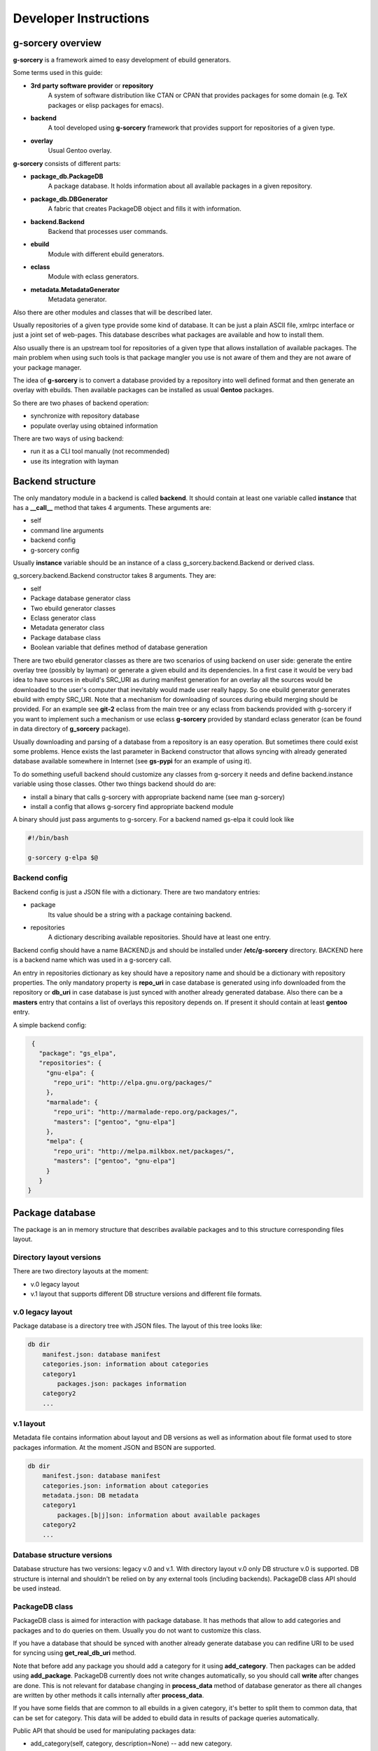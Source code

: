 ======================
Developer Instructions
======================

g-sorcery overview
==================

**g-sorcery** is a framework aimed to easy development of ebuild
generators.

Some terms used in this guide:

* **3rd party software provider** or **repository**
   A system of software distribution like CTAN or CPAN that
   provides packages for some domain (e.g. TeX packages or elisp
   packages for emacs).

* **backend**
   A tool developed using **g-sorcery** framework that provides
   support for repositories of a given type.

* **overlay**
   Usual Gentoo overlay.

**g-sorcery** consists of different parts:

* **package_db.PackageDB**
   A package database. It holds information about all available
   packages in a given repository.

* **package_db.DBGenerator**
   A fabric that creates PackageDB object and fills it with information.

* **backend.Backend**
   Backend that processes user commands.

* **ebuild**
   Module with different ebuild generators.

* **eclass**
   Module with eclass generators.

* **metadata.MetadataGenerator**
   Metadata generator.

Also there are other modules and classes that will be described later.

Usually repositories of a given type provide some kind of database. It can
be just a plain ASCII file, xmlrpc interface or just a joint set of web-pages.
This database describes what packages are available and how to install them.

Also usually there is an upstream tool for repositories of a given type that
allows installation of available packages. The main problem when using
such tools is that package mangler you use is not aware of them and they are
not aware of your package manager.

The idea of **g-sorcery** is to convert a database provided by a repository
into well defined format and then generate an overlay with ebuilds.
Then available packages can be installed as usual **Gentoo** packages.

So there are two phases of backend operation:

- synchronize with repository database

- populate overlay using obtained information

There are two ways of using backend:

- run it as a CLI tool manually (not recommended)

- use its integration with layman


Backend structure
=================

The only mandatory module in a backend is called **backend**. It should contain
at least one variable called **instance** that has a **__call__** method that
takes 4 arguments. These arguments are:

* self

* command line arguments

* backend config

* g-sorcery config

Usually **instance** variable should be an instance of a class g_sorcery.backend.Backend
or derived class.

g_sorcery.backend.Backend constructor takes 8 arguments. They are:

* self

* Package database generator class

* Two ebuild generator classes

* Eclass generator class

* Metadata generator class

* Package database class

* Boolean variable that defines method of database generation

There are two ebuild generator classes as there are two scenarios of using backend on user
side: generate the entire overlay tree (possibly by layman) or generate a given ebuild
and its dependencies. In a first case it would be very bad idea to have sources in ebuild's
SRC_URI as during manifest generation for an overlay all the sources would be downloaded
to the user's computer that inevitably would made user really happy. So one ebuild generator
generates ebuild with empty SRC_URI. Note that a mechanism for downloading of sources during
ebuild merging should be provided. For an example see **git-2** eclass from the main tree or
any eclass from backends provided with g-sorcery if you want to implement such a mechanism or
use eclass **g-sorcery** provided by standard eclass generator (can be found in data directory
of **g_sorcery** package).

Usually downloading and parsing of a database from a repository is an easy operation. But sometimes
there could exist some problems. Hence exists the last parameter in Backend constructor that
allows syncing with already generated database available somewhere in Internet (see **gs-pypi**
for an example of using it).

To do something usefull backend should customize any classes from g-sorcery it needs
and define backend.instance variable using those classes. Other two things backend should do are:

* install a binary that calls g-sorcery with appropriate backend name (see man g-sorcery)

* install a config that allows g-sorcery find appropriate backend module

A binary should just pass arguments to g-sorcery. For a backend named gs-elpa it could look like

.. code-block::

 #!/bin/bash

 g-sorcery g-elpa $@

Backend config
~~~~~~~~~~~~~~

Backend config is just a JSON file with a dictionary. There are two mandatory entries:

* package
   Its value should be a string with a package containing backend.

* repositories
   A dictionary describing available repositories. Should have at least one entry.

Backend config should have a name BACKEND.js and should be installed under **/etc/g-sorcery**
directory. BACKEND here is a backend name which was used in a g-sorcery call.

An entry in repositories dictionary as key should have a repository name and should be a dictionary
with repository properties. The only mandatory property is **repo_uri** in case database is
generated using info downloaded from the repository or **db_uri** in case database is
just synced with another already generated database. Also there can be a **masters** entry that
contains a list of overlays this repository depends on. If present it should contain at least
**gentoo** entry.

A simple backend config:

.. code-block::

   {
     "package": "gs_elpa",
     "repositories": {
       "gnu-elpa": {
         "repo_uri": "http://elpa.gnu.org/packages/"
       },
       "marmalade": {
         "repo_uri": "http://marmalade-repo.org/packages/",
         "masters": ["gentoo", "gnu-elpa"]
       },
       "melpa": {
         "repo_uri": "http://melpa.milkbox.net/packages/",
         "masters": ["gentoo", "gnu-elpa"]
       }
     }
  }

Package database
================

The package is an in memory structure that describes available
packages and to this structure corresponding files layout.

Directory layout versions
~~~~~~~~~~~~~~~~~~~~~~~~~

There are two directory layouts at the moment:

* v.0 legacy layout
* v.1 layout that supports different DB structure versions and
  different file formats.

v.0 legacy layout
~~~~~~~~~~~~~~~~~

Package database is a directory tree with JSON files. The layout of this tree looks like:

.. code-block::

    db dir
        manifest.json: database manifest
        categories.json: information about categories
        category1
            packages.json: packages information
        category2
        ...

v.1 layout
~~~~~~~~~~

Metadata file contains information about layout and DB versions as
well as information about file format used to store packages
information. At the moment JSON and BSON are supported.

.. code-block::

    db dir
        manifest.json: database manifest
        categories.json: information about categories
        metadata.json: DB metadata
        category1
            packages.[b|j]son: information about available packages
        category2
        ...

Database structure versions
~~~~~~~~~~~~~~~~~~~~~~~~~~~

Database structure has two versions: legacy v.0 and v.1. With
directory layout v.0 only DB structure v.0 is supported. DB structure
is internal and shouldn't be relied on by any external tools (including
backends). PackageDB class API should be used instead.

PackageDB class
~~~~~~~~~~~~~~~

PackageDB class is aimed for interaction with package database. It has methods that allow
to add categories and packages and to do queries on them. Usually you do not want to customize this
class.

If you have a database that should be synced with another already generate database
you can redifine URI to be used for syncing using **get_real_db_uri** method.

Note that before add any package you should add a category for it using **add_category**.
Then packages can be added using **add_package**. PackageDB currently does not write changes
automatically, so you should call **write** after changes are done. This is not relevant
for database changing in **process_data** method of database generator as there all changes
are written by other methods it calls internally after
**process_data**.

If you have some fields that are common to all ebuilds in a given
category, it's better to split them to common data, that can be set for
category. This data will be added to ebuild data in results of package
queries automatically.

Public API that should be used for manipulating packages data:

* add_category(self, category, description=None) -- add new category.
* set_common_data(self, category, common_data) -- set common ebuild
  data for a category.
* get_common_data(self, category) -- get common ebuild data for a
  category.
* add_package(self, package, ebuild_data=None) -- add new packages
  (characterized by category, package name and version) with given
  ebuild data.
* list_categories(self) -- list categories.
* in_category(self, category, name) -- test whether a package is in a
  given category.
* list_package_names(self, category) -- list package names in a
  category.
* list_catpkg_names(self) -- list category/package name.
* list_package_versions(self, category, name) -- list package
  versions.
* list_all_packages(self) -- list all packages.
* get_package_description(self, package) -- get ebuild data (it
  returns a dict that contains both ebuild data for a given package
  and fields from common data for a given category).
* get_max_version(self, category, name) -- get the recent available
  version of a package.
* iterator -- PackageDB class defines an iterator that iterates
  through all available package/ebuild data pairs.

To see description of these methods look in g_sorcery/package_db.py file.

JSON serializable objects
~~~~~~~~~~~~~~~~~~~~~~~~~

If you need to store an object in a database it should be JSON serializable in terms of
g_sorcery.serialization module. It means it should define two methods:

* usual method **serialize** that returns a JSON serializable object in terms of standard Python
  json module

* class method **deserialize** that takes a value returned by **serialize** and constructs new instance
  of your class using it

This holds true for other supported file formats (BSON at the moment).

Dependency handling
~~~~~~~~~~~~~~~~~~~

There is a special class g_sorcery.g_collections.Dependency aimed to handle dependencies.
Its constructor takes two mandatory parameters:

* category

* package

and two additional parameters:

* version

* operator

These two are the same as version and operator used in the usual package atom.

For storing dependency lists in a database you should use a collection
g_sorcery.g_collections.serializable_elist. Its constructor takes an iterable and a
separator that will be used to separate items when this collection is printed. In case of
storing dependencies for using them in ebuild's DEPEND variable a separator should be "\n\t".

Ebuild data for every package version must have a "dependencies" entry. This entry is used
by backend during deciding which ebuilds should be generated. So make sure it does not have
any external dependencies.


Package database generator
==========================

Customizing DBGenerator
~~~~~~~~~~~~~~~~~~~~~~~

To do something usefull you should customize package_db.DBGenerator class.
With this aim you should subclass it and define some methods. Here they are:

* get_download_uries
   Get a list with download URI entries.
   Each entry has one of the following formats:

   1. String with URI.

   2. A dictionary with entries:
       - uri: URI.

       - parser: Parser to be applied to downloaded data.

       - open_file: Whether parser accepts file objects.

       - open_mode: Open mode for a downloaded file.

       The only mandatory entry is uri.

   The default implementation returns [backend_config["repositories"][REPOSITORY]["repo_uri"]].

* parse_data
   This method parses a file downloaded from a repository
   and returns its content in any form you think useful.
   There is no useful default implementation of this method.

* process_data
   This method should fill a package database with entries using
   already downloaded and parsed data.

Generally speaking these are all the method you should implement.

Both PackageDB and DBGenerator constructors accept these fields that
are used to control preferred DB version/layout and file format (used
during writing DB to disk):

* preferred_layout_version, 1 by default
* preferred_db_version, 1 by default
* preferred_category_format, json by default

To see how to use them look at the gs-pypi backend.

Value convertion
~~~~~~~~~~~~~~~~

During database generation you may need to convert some values provided by repository
(e.g license names that can not coincide with those used in Gentoo). With this aim
you can use **convert** function. To understand how it works see its sources in
g_sorcery.package_db.DBGenerator and as an example CTAN backend.

Here is a very short example. If you want to convert licenses in the same way for all
repositories of this type you just add **common_config** entry to backend config which
looks like:

.. code-block::

  "common_config": {
    "licenses": {
     "apache2": "Apache-2.0",
     "artistic": "Artistic",
     "Artistic2": "Artistic-2",
     "gpl": "GPL-1",
     "gpl2": "GPL-2",
     "gpl3": "GPL-3",
     "knuth": "TeX",
     "lgpl": "LGPL-2",
     "lgpl2.1": "LGPL-2.1",
     "lppl": "LPPL-1.2",
     "lppl1": "LPPL-1.2",
     "lppl1.2": "LPPL-1.2",
     "lppl1.3": "LPPL-1.3c"
    }
  }

And then call in your **process_data** method

.. code-block::

   license = self.convert([common_config, config], "licenses", repo_license)

Where **common_config**, **config** are config provided as arguments to your **process_data** method
and **repo_license** is a license name used by the repository.

There is a special conversion function used for dependencies: **convert_dependency**. To use it you should
usually redefine **convert_internal_dependency** and **convert_external_dependency**. To decide whether
a dependency is external database generator uses **external** entry in config.

You may want to test whether there is a given value in given entry in config. To do it use
**in_config** function.

Eclass generator
================

Usualy you do not want to modify eclass generator. Currently it is very simple: it just returns eclasses
from a given directory. So all you should do is populating a directory with eclasses and then
inheriting g_sorcery.eclass.EclassGenerator and defining a directory in constructor. It should look
like

.. code-block::

 class ElpaEclassGenerator(EclassGenerator):
     """
     Implementation of eclass generator. Only specifies a data directory.
     """
     def __init__(self):
         super(ElpaEclassGenerator, self).__init__(os.path.join(get_pkgpath(__file__), 'data'))

Eclass generator always provides **g-sorcery** eclass. It overrides *src_unpack* function
so if *DIGEST_SOURCES* variable is not set sources are fetched during unpack from *${REPO_URI}${SOURCEFILE}*.
If *DIGEST_SOURCES* variable is set usual unpack function is called.

Ebuild generator
================

There is a number of ebuild generators in g_sorcery.ebuild module. The DefaultEbuildGenerator
is a recommended one. To use it you should inherit it and define an ebuild layout in constructor.

Layout has entries for vars and inherited eclasses. Each entry is a list.
Entries are processed in the following order:

* vars_before_inherit

* inherit

* vars_after_inherit

* vars_after_description

* vars_after_keywords

**inherit** entry is just a list of eclass names.

**vars*** entries are lists of variables in two possible formats:

1. A string with variable name
2. A dictinary with entries:
        * name: variable name
        * value: variable value
        * raw: if present, no quotation of value will be done

Variable names are automatically transformed to the upper-case during ebuild generation.

An example of ebuild generator:

.. code-block::

 Layout = collections.namedtuple("Layout",
     ["vars_before_inherit", "inherit",
      "vars_after_description", "vars_after_keywords"])

 class ElpaEbuildWithoutDigestGenerator(DefaultEbuildGenerator):
     """
     Implementation of ebuild generator without sources digesting.
     """
     def __init__(self, package_db):

         vars_before_inherit = \
           ["repo_uri", "source_type", "realname"]

         inherit = ["g-elpa"]

         vars_after_description = \
           ["homepage"]

         vars_after_keywords = \
           ["depend", "rdepend"]

         layout = Layout(vars_before_inherit, inherit,
                     vars_after_description, vars_after_keywords)

         super(ElpaEbuildWithoutDigestGenerator, self).__init__(package_db, layout)

Metadata generator
==================

To use metadata generator you should just define some variables in ebuild data.

XML schema format
~~~~~~~~~~~~~~~~~

Metadata generator uses a XML schema in format defined in g_sorcery.metadata module.
Schema is a list of entries. Each entry describes one XML tag.
Entry is a dictionary. Dictionary keys are:

* **name**
   Name of a tag

* **multiple**
   Defines if a given tag can be used more then one time. It is a tuple. First element
   of a tuple is boolean. If it is set a tag can be repeated. Second element is a string.
   If it is not empty, it defines a name for an attribute
   that will distinguish different entries of a tag.

* **required**
   Boolean that defines if a given tag is required.

* **subtags**
   List of subtags.

Data dictionary format
~~~~~~~~~~~~~~~~~~~~~~~

The part of ebuild data used for metadata generation should have data dictionary format
also defined in g_sorcery.metadata.

Keys correspond to tags from a schema with the same name.
If a tag is not multiple without subkeys value is just a
string with text for the tag.
If tag is multiple value is a list with entries
corresponding to a single tag.
If tag has subtags value is a dictionary with entries
corresponding to subkeys and **text** entry corresponding
to text for the tag.
If tag should have attributes value is a tuple or list with
0 element containing an attribute and 1 element containing
a value for the tag as described previously.

Metadata XML schema
~~~~~~~~~~~~~~~~~~~

Metadata XML schema looks like

.. code-block::

 default_schema = [{'name' : 'herd',
                    'multiple' : (True, ""),
                    'required' : False,
                    'subtags' : []},

                    {'name' : 'maintainer',
                    'multiple' : (True, ""),
                    'required' : False,
                    'subtags' : [{'name' : 'email',
                                  'multiple' : (False, ""),
                                  'required' : True,
                                  'subtags' : []},
                                  {'name' : 'name',
                                  'multiple' : (False, ""),
                                  'required' : False,
                                  'subtags' : []},
                                  {'name' : 'description',
                                  'multiple' : (False, ""),
                                  'required' : False,
                                  'subtags' : []},
                                  ]
                     },

                     {'name' : 'longdescription',
                      'multiple' : (False, ""),
                      'required' : False,
                      'subtags' : []},

                      {'name' : 'use',
                      'multiple' : (False, ""),
                      'required' : False,
                      'subtags' : [{'name' : 'flag',
                                  'multiple' : (True, "name"),
                                  'required' : True,
                                  'subtags' : []}]
                      },

                      {'name' : 'upstream',
                      'multiple' : (False, ""),
                      'required' : False,
                      'subtags' : [{'name' : 'maintainer',
                                  'multiple' : (True, ""),
                                  'required' : False,
                                  'subtags' : [{'name' : 'name',
                                                'multiple' : (False, ""),
                                                'required' : True,
                                                'subtags' : []},
                                                {'name' : 'email',
                                                'multiple' : (False, ""),
                                                'required' : False,
                                                'subtags' : []}]},
                                 {'name' : 'changelog',
                                  'multiple' : (False, ""),
                                  'required' : False,
                                  'subtags' : []},
                                  {'name' : 'doc',
                                  'multiple' : (False, ""),
                                  'required' : False,
                                  'subtags' : []},
                                  {'name' : 'bugs-to',
                                  'multiple' : (False, ""),
                                  'required' : False,
                                  'subtags' : []},
                                  {'name' : 'remote-id',
                                  'multiple' : (False, ""),
                                  'required' : False,
                                  'subtags' : []},
                                 ]
                         },
                    ]

So to have metadata.xml filled with e.g. maintainer info you should add to ebuild data
something like

.. code-block::

   {'maintainer' : [{'email' : 'piatlicki@gmail.com',
                     'name' : 'Jauhien Piatlicki'}]}

Layman integration
==================

There is a **layman** integration for **g-sorcery** (thanks to Brian Dolbec and Auke Booij here).
To use it you just need to install an xml file describing your repositories in
**/etc/layman/overlays** directory. For our example of backend config we could write an xml file
that looks like

.. code-block::

 <?xml version="1.0" encoding="UTF-8"?>
 <!DOCTYPE repositories SYSTEM "/dtd/repositories.dtd">
 <repositories xmlns="" version="1.0">
 <repo quality="experimental" status="unofficial">
     <name>gnu-elpa</name>
     <description>packages for emacs</description>
     <homepage>http://elpa.gnu.org/</homepage>
     <owner>
       <email>piatlicki@gmail.com</email>
       <name>Jauhien Piatlicki</name>
     </owner>
     <source type="g-sorcery">gs-elpa gnu-elpa</source>
 </repo>
 <repo quality="experimental" status="unofficial">
     <name>marmalade</name>
     <description>packages for emacs</description>
     <homepage>http://marmalade-repo.org/</homepage>
     <owner>
       <email>piatlicki@gmail.com</email>
       <name>Jauhien Piatlicki</name>
     </owner>
     <source type="g-sorcery">gs-elpa marmalade</source>
 </repo>
 <repo quality="experimental" status="unofficial">
     <name>melpa</name>
     <description>packages for emacs</description>
     <homepage>http://melpa.milkbox.net</homepage>
     <owner>
       <email>piatlicki@gmail.com</email>
       <name>Jauhien Piatlicki</name>
     </owner>
     <source type="g-sorcery">gs-elpa melpa</source>
 </repo>
 </repositories>

In entries **<source type="g-sorcery">gs-elpa melpa</source>** the source type
should always be **g-sorcery**, **gs-elpa** is backend name and **melpa** is repository name.

For full description of format of this file see **layman** documentation.

Summary
=======

So to create your own backend you should write a module named **backend** and define there
a variable named **instance** that is an instance of g_sorcery.backend.Backend class. Or something
that quacks like this class.

Before doing it you should have defined classes you pass to it as parameters. They should be database
generator, two ebuild generators, eclass and metadata generators.

Also you should write an executable that calls g-sorcery and some configs.

To have better understanding you can look at
gs-elpa (https://github.com/jauhien/gs-elpa) and gs-pypi
(https://github.com/jauhien/gs-pypi) backends. Also available tests
could be usefull.

Note that there is a tool for editing generated database named **gs-db-tool**.
